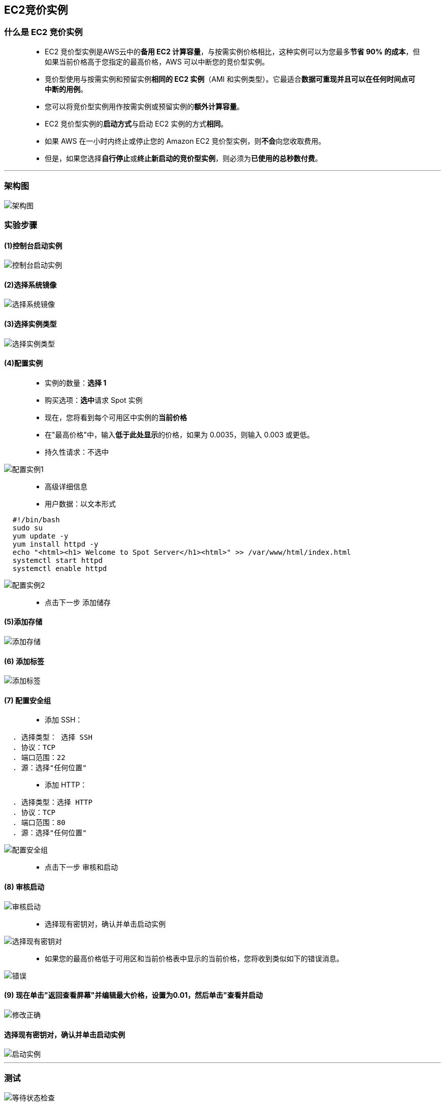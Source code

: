 ## EC2竞价实例

=== 什么是 EC2 竞价实例

> - EC2 竞价型实例是AWS云中的**备用 EC2 计算容量**，与按需实例价格相比，这种实例可以为您最多**节省 90% 的成本**，但如果当前价格高于您指定的最高价格，AWS 可以中断您的竞价型实例。
> - 竞价型使用与按需实例和预留实例**相同的 EC2 实例**（AMI 和实例类型）。它最适合**数据可重现并且可以在任何时间点可中断的用例**。
> - 您可以将竞价型实例用作按需实例或预留实例的**额外计算容量**。
> - EC2 竞价型实例的**启动方式**与启动 EC2 实例的方式**相同**。
> - 如果 AWS 在一小时内终止或停止您的 Amazon EC2 竞价型实例，则**不会**向您收取费用。
> - 但是，如果您选择**自行停止**或**终止新启动的竞价型实例**，则必须为**已使用的总秒数付费**。

---

=== 架构图

image::https://github.com/warrenlucky/AWS-fullstack-tech/blob/main/%E5%9B%BE%E7%89%87/02%E5%9B%BE%E7%89%87/spot_instance.png[架构图]


=== 实验步骤

==== (1)控制台启动实例

image::https://github.com/warrenlucky/AWS-fullstack-tech/blob/main/%E5%9B%BE%E7%89%87/02%E5%9B%BE%E7%89%87/%E6%8E%A7%E5%88%B6%E5%8F%B02.png[控制台启动实例]

==== (2)选择系统镜像

image::https://github.com/warrenlucky/AWS-fullstack-tech/blob/main/%E5%9B%BE%E7%89%87/02%E5%9B%BE%E7%89%87/%E6%8E%A7%E5%88%B6%E5%8F%B03.png[选择系统镜像]

==== (3)选择实例类型

image::https://github.com/warrenlucky/AWS-fullstack-tech/blob/main/%E5%9B%BE%E7%89%87/02%E5%9B%BE%E7%89%87/%E9%85%8D%E7%BD%AE1.png[选择实例类型]

==== (4)配置实例

> - 实例的数量：**选择 1**
> - 购买选项：**选中**请求 Spot 实例
> - 现在，您将看到每个可用区中实例的**当前价格**
> - 在"最高价格"中，输入**低于此处显示**的价格，如果为 0.0035，则输入 0.003 或更低。
> - 持久性请求：不选中

image::https://github.com/warrenlucky/AWS-fullstack-tech/blob/main/%E5%9B%BE%E7%89%87/02%E5%9B%BE%E7%89%87/%E9%85%8D%E7%BD%AE%E5%AE%9E%E4%BE%8B1.png[配置实例1]

> - 高级详细信息
> - 用户数据：以文本形式

```shell
  #!/bin/bash
  sudo su
  yum update -y
  yum install httpd -y
  echo "<html><h1> Welcome to Spot Server</h1><html>" >> /var/www/html/index.html
  systemctl start httpd
  systemctl enable httpd
```

image::https://github.com/warrenlucky/AWS-fullstack-tech/blob/main/%E5%9B%BE%E7%89%87/02%E5%9B%BE%E7%89%87/%E9%85%8D%E7%BD%AE%E5%AE%9E%E4%BE%8B2.png[配置实例2]

> - 点击下一步 `添加储存`

==== (5)添加存储

image::https://github.com/warrenlucky/AWS-fullstack-tech/blob/main/%E5%9B%BE%E7%89%87/02%E5%9B%BE%E7%89%87/%E9%85%8D%E7%BD%AE2.png[添加存储]

==== (6) 添加标签

image::https://github.com/warrenlucky/AWS-fullstack-tech/blob/main/%E5%9B%BE%E7%89%87/02%E5%9B%BE%E7%89%87/%E9%85%8D%E7%BD%AE3.png[添加标签]

==== (7) 配置安全组


> - 添加 SSH：

----
  . 选择类型： 选择 SSH
  . 协议：TCP
  . 端口范围：22
  . 源：选择"任何位置"
----

> - 添加 HTTP：
----
  . 选择类型：选择 HTTP
  . 协议：TCP
  . 端口范围：80
  . 源：选择"任何位置"
----

image::https://github.com/warrenlucky/AWS-fullstack-tech/blob/main/%E5%9B%BE%E7%89%87/02%E5%9B%BE%E7%89%87/%E5%AE%89%E5%85%A8%E7%BB%84.png[配置安全组]

> - 点击下一步 `审核和启动`

==== (8) 审核启动

image::https://github.com/warrenlucky/AWS-fullstack-tech/blob/main/%E5%9B%BE%E7%89%87/02%E5%9B%BE%E7%89%87/%E9%85%8D%E7%BD%AE5.png[审核启动]

> - 选择现有密钥对，确认并单击启动实例

image::https://github.com/warrenlucky/AWS-fullstack-tech/blob/main/%E5%9B%BE%E7%89%87/02%E5%9B%BE%E7%89%87/%E5%90%AF%E5%8A%A8.png[选择现有密钥对]

> - 如果您的最高价格低于可用区和当前价格表中显示的当前价格，您将收到类似如下的错误消息。

image::https://github.com/warrenlucky/AWS-fullstack-tech/blob/main/%E5%9B%BE%E7%89%87/02%E5%9B%BE%E7%89%87/%E9%94%99%E8%AF%AF.png[错误]

==== (9) 现在单击"返回查看屏幕"并编辑最大价格，设置为0.01，然后单击"查看并启动

image::https://github.com/warrenlucky/AWS-fullstack-tech/blob/main/%E5%9B%BE%E7%89%87/02%E5%9B%BE%E7%89%87/%E4%BF%AE%E6%94%B9%E6%AD%A3%E7%A1%AE.png[修改正确]


==== 选择现有密钥对，确认并单击启动实例

image::https://github.com/warrenlucky/AWS-fullstack-tech/blob/main/%E5%9B%BE%E7%89%87/02%E5%9B%BE%E7%89%87/%E6%88%90%E5%8A%9F%E5%90%AF%E5%8A%A8.png[启动实例]

---

=== 测试

image::https://github.com/warrenlucky/AWS-fullstack-tech/blob/main/%E5%9B%BE%E7%89%87/02%E5%9B%BE%E7%89%87/%E7%AD%89%E5%BE%85%E7%8A%B6%E6%80%81%E6%A3%80%E6%9F%A5.png[等待状态检查]

> - **测试 HTML 页面是否已发布**，请复制 EC2 实例的公有 IPv4 地址并在**浏览器上运行该地址**

image::https://github.com/warrenlucky/AWS-fullstack-tech/blob/main/%E5%9B%BE%E7%89%87/02%E5%9B%BE%E7%89%87/IP%E8%AF%A6%E6%83%85.png[IP详情]

> - 确保 URL 协议是 **http 而不是 https**

image::https://github.com/warrenlucky/AWS-fullstack-tech/blob/main/%E5%9B%BE%E7%89%87/02%E5%9B%BE%E7%89%87/%E8%AE%BF%E9%97%AE%E6%B5%8B%E8%AF%95%E9%A1%B5%E9%9D%A2.png[测试页面]

---

=== Spot请求

> - 单击左侧边栏中的"Spot请求"，您将看到Spot请求

image::https://github.com/warrenlucky/AWS-fullstack-tech/blob/main/%E5%9B%BE%E7%89%87/02%E5%9B%BE%E7%89%87/spot%E8%AF%B7%E6%B1%82.png[Spot请求]

> - 单击"请求 ID"，查看更多**详细信息**

image::https://github.com/warrenlucky/AWS-fullstack-tech/blob/main/%E5%9B%BE%E7%89%87/02%E5%9B%BE%E7%89%87/spot%E8%AF%B7%E6%B1%822.png[Spot请求2]

----
  . 最高价： 您愿意为此 EC2 实例支付的最高价格。
  . 实例 ID： 您当前的 EC2 实例，与此 Spot 请求相关联。
  . 中断行为：如果此 Spot 实例的当前价格高于原始价格，则它将自动终止。
  . 可用区：Spot 实例的当前价格因可用区而异，在其他可用区中，您可能会以较低的价格获得相同的实例。
----

image::https://github.com/warrenlucky/AWS-fullstack-tech/blob/main/%E5%9B%BE%E7%89%87/02%E5%9B%BE%E7%89%87/%E6%88%AA%E5%B1%8F2022-03-14%20%E4%B8%8B%E5%8D%883.38.30.png[详细信息]

---


=== 浏览成本节省摘要和定价历史记录

> - 在右上角，您将看到两个名为"成本节省摘要"和"定价历史记录"的按钮,浏览这些选项

image::https://github.com/warrenlucky/AWS-fullstack-tech/blob/main/%E5%9B%BE%E7%89%87/02%E5%9B%BE%E7%89%87/%E5%88%86%E5%88%AB%E6%9F%A5%E7%9C%8B.png[浏览这些选项]

> - 单击成本节省摘要，您可以看到，与按需实例相比，您将总共**节省70%**

image::https://github.com/warrenlucky/AWS-fullstack-tech/blob/main/%E5%9B%BE%E7%89%87/02%E5%9B%BE%E7%89%87/%E6%88%90%E6%9C%AC%E8%8A%82%E7%9C%81.png[成本节省]

> - 单击定价历史记录，您将看到**定价历史记录**

----
  . 图形：可用区
  . 实例类型：输入 t2.micro
  . 平台：Linux/UNIX
  . 日期范围：选择 3 个月
----

image::https://github.com/warrenlucky/AWS-fullstack-tech/blob/main/%E5%9B%BE%E7%89%87/02%E5%9B%BE%E7%89%87/%E5%AF%B9%E6%AF%94.png[定价历史记录]

---
